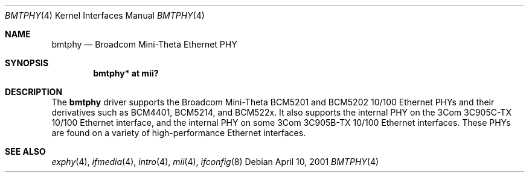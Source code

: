 .\"	$OpenBSD: src/share/man/man4/bmtphy.4,v 1.7 2006/08/31 21:45:35 jmc Exp $
.\"
.\" Copyright (c) 2000 Theo de Raadt
.\" All rights reserved.
.\"
.\" Redistribution and use in source and binary forms, with or without
.\" modification, are permitted provided that the following conditions
.\" are met:
.\" 1. Redistributions of source code must retain the above copyright
.\"    notice, this list of conditions and the following disclaimer.
.\" 2. Redistributions in binary form must reproduce the above copyright
.\"    notice, this list of conditions and the following disclaimer in the
.\"    documentation and/or other materials provided with the distribution.
.\"
.\" THIS SOFTWARE IS PROVIDED BY THE AUTHOR ``AS IS'' AND ANY EXPRESS OR
.\" IMPLIED WARRANTIES, INCLUDING, BUT NOT LIMITED TO, THE IMPLIED
.\" WARRANTIES OF MERCHANTABILITY AND FITNESS FOR A PARTICULAR PURPOSE ARE
.\" DISCLAIMED.  IN NO EVENT SHALL THE AUTHOR BE LIABLE FOR ANY DIRECT,
.\" INDIRECT, INCIDENTAL, SPECIAL, EXEMPLARY, OR CONSEQUENTIAL DAMAGES
.\" (INCLUDING, BUT NOT LIMITED TO, PROCUREMENT OF SUBSTITUTE GOODS OR
.\" SERVICES; LOSS OF USE, DATA, OR PROFITS; OR BUSINESS INTERRUPTION)
.\" HOWEVER CAUSED AND ON ANY THEORY OF LIABILITY, WHETHER IN CONTRACT,
.\" STRICT LIABILITY, OR TORT (INCLUDING NEGLIGENCE OR OTHERWISE) ARISING IN
.\" ANY WAY OUT OF THE USE OF THIS SOFTWARE, EVEN IF ADVISED OF THE
.\" POSSIBILITY OF SUCH DAMAGE.
.\"
.Dd April 10, 2001
.Dt BMTPHY 4
.Os
.Sh NAME
.Nm bmtphy
.Nd Broadcom Mini-Theta Ethernet PHY
.Sh SYNOPSIS
.Cd "bmtphy* at mii?"
.Sh DESCRIPTION
The
.Nm
driver supports the Broadcom Mini-Theta BCM5201 and BCM5202 10/100
Ethernet PHYs and their derivatives such as BCM4401, BCM5214, and BCM522x.
It also supports the internal PHY on the 3Com 3C905C-TX 10/100 Ethernet
interface, and the internal PHY on some 3Com 3C905B-TX 10/100 Ethernet
interfaces.
These PHYs are found on a variety of high-performance Ethernet interfaces.
.Sh SEE ALSO
.Xr exphy 4 ,
.Xr ifmedia 4 ,
.Xr intro 4 ,
.Xr mii 4 ,
.Xr ifconfig 8
